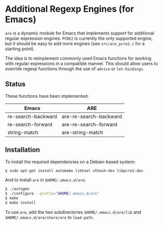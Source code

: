 * Additional Regexp Engines (for Emacs)

~are~ is a dynamic module for Emacs that implements support for
additional regular expression engines.  ~PCRE2~ is currently the only
supported engine, but it should be easy to add more engines (see
~src/are_pcre2.c~ for a starting point).

The idea is to reimplement commonly used Emacs functions for working
with regular expressions in a compatible manner.  This should allow
users to override regexp functions through the use of ~advice~ or
~let-bindings~.


** Status

These functions have been implemented:

| Emacs              | ARE                    |
|--------------------+------------------------|
| re-search-backward | are-re-search-backward |
| re-search-forward  | are-re-search-forward  |
| string-match       | are-string-match       |


** Installation

To install the required dependencies on a Debian-based system:

#+begin_src sh
$ sudo apt-get install automake libtool uthash-dev libpcre2-dev
#+end_src

And to install ~are~ in ~$HOME/.emacs.d/are~:

#+begin_src sh
$ ./autogen
$ ./configure --prefix="$HOME/.emacs.d/are"
$ make
$ make install
#+end_src

To use ~are~, add the two subdirectories ~$HOME/.emacs.d/are/lib~ and
~$HOME/.emacs.d/are/share/are~ to ~load-path~.
